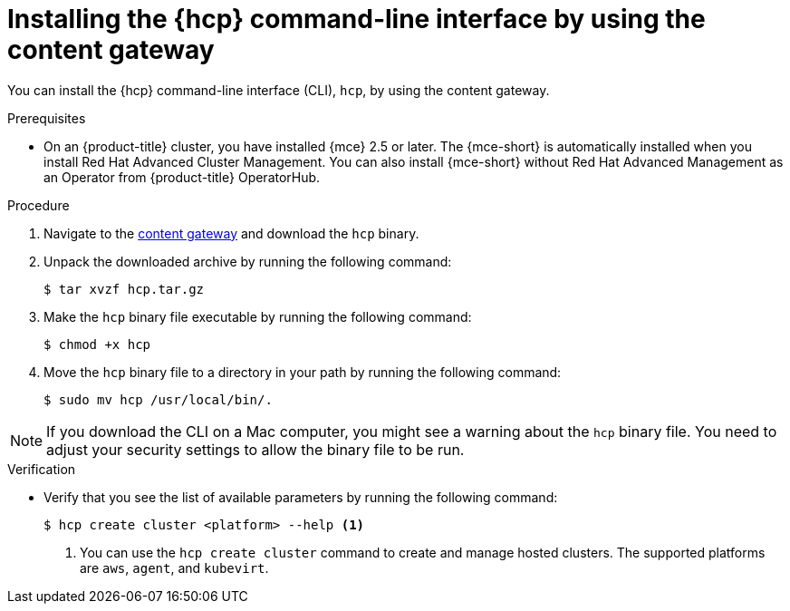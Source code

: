 // Module included in the following assemblies:
// * hosted-control-planes/hcp-prepare/hcp-cli.adoc

:_mod-docs-content-type: PROCEDURE
[id="hcp-cli-gateway_{context}"]
= Installing the {hcp} command-line interface by using the content gateway

You can install the {hcp} command-line interface (CLI), `hcp`, by using the content gateway.

.Prerequisites

* On an {product-title} cluster, you have installed {mce} 2.5 or later. The {mce-short} is automatically installed when you install Red{nbsp}Hat Advanced Cluster Management. You can also install {mce-short} without Red{nbsp}Hat Advanced Management as an Operator from {product-title} OperatorHub.

.Procedure

. Navigate to the link:https://developers.redhat.com/content-gateway/rest/browse/pub/mce/clients/hcp-cli/[content gateway] and download the `hcp` binary.

. Unpack the downloaded archive by running the following command:
+
[source,terminal]
----
$ tar xvzf hcp.tar.gz
----

. Make the `hcp` binary file executable by running the following command:
+
[source,terminal]
----
$ chmod +x hcp
----

. Move the `hcp` binary file to a directory in your path by running the following command:
+
[source,terminal]
----
$ sudo mv hcp /usr/local/bin/.
----

[NOTE]
====
If you download the CLI on a Mac computer, you might see a warning about the `hcp` binary file. You need to adjust your security settings to allow the binary file to be run.
==== 

.Verification

* Verify that you see the list of available parameters by running the following command:
+
[source,terminal]
----
$ hcp create cluster <platform> --help <1>
----
+
<1> You can use the `hcp create cluster` command to create and manage hosted clusters. The supported platforms are `aws`, `agent`, and `kubevirt`.
